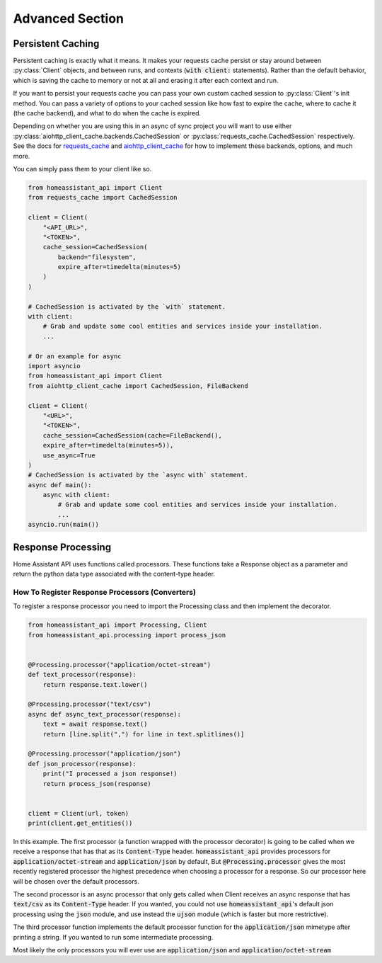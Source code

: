 *******************
Advanced Section
*******************

Persistent Caching
********************

Persistent caching is exactly what it means. It makes your requests cache persist or stay around between :py:class:`Client` objects, and between runs, and contexts (:code:`with client:` statements).
Rather than the default behavior, which is saving the cache to memory or not at all and erasing it after each context and run.


If you want to persist your requests cache you can pass your own custom cached session to :py:class:`Client`'s init method.
You can pass a variety of options to your cached session like how fast to expire the cache, where to cache it (the cache backend), and what to do when the cache is expired.

Depending on whether you are using this in an async of sync project you will want to use either :py:class:`aiohttp_client_cache.backends.CachedSession` or :py:class:`requests_cache.CachedSession` respectively.
See the docs for `requests_cache <https://requests-cache.readthedocs.io/en/latest/>`__ and `aiohttp_client_cache <https://aiohttp-client-cache.readthedocs.io/en/latest/>`__ for how to implement these backends, options, and much more.

You can simply pass them to your client like so.

.. code-block:: python

    from homeassistant_api import Client
    from requests_cache import CachedSession

    client = Client(
        "<API_URL>",
        "<TOKEN>",
        cache_session=CachedSession(
            backend="filesystem",
            expire_after=timedelta(minutes=5)
        )
    )

    # CachedSession is activated by the `with` statement.
    with client:
        # Grab and update some cool entities and services inside your installation.
        ...

    # Or an example for async
    import asyncio
    from homeassistant_api import Client
    from aiohttp_client_cache import CachedSession, FileBackend

    client = Client(
        "<URL>",
        "<TOKEN>",
        cache_session=CachedSession(cache=FileBackend(),
        expire_after=timedelta(minutes=5)),
        use_async=True
    )
    # CachedSession is activated by the `async with` statement.
    async def main():
        async with client:
            # Grab and update some cool entities and services inside your installation.
            ...
    asyncio.run(main())


Response Processing
**********************
Home Assistant API uses functions called processors.
These functions take a Response object as a parameter and return the python data type associated with the content-type header.

How To Register Response Processors (Converters)
==================================================

To register a response processor you need to import the Processing class and then implement the decorator.


.. code-block:: python

    from homeassistant_api import Processing, Client
    from homeassistant_api.processing import process_json


    @Processing.processor("application/octet-stream")
    def text_processor(response):
        return response.text.lower()

    @Processing.processor("text/csv")
    async def async_text_processor(response):
        text = await response.text()
        return [line.split(",") for line in text.splitlines()]

    @Processing.processor("application/json")
    def json_processor(response):
        print("I processed a json response!)
        return process_json(response)


    client = Client(url, token)
    print(client.get_entities())


In this example.
The first processor (a function wrapped with the processor decorator) is going to be called when we receive a response that has that as its :code:`Content-Type` header.
:code:`homeassistant_api` provides processors for :code:`application/octet-stream` and :code:`application/json` by default,
But :code:`@Processing.processor` gives the most recently registered processor the highest precedence when choosing a processor for a response.
So our processor here will be chosen over the default processors.

The second processor is an async processor that only gets called when Client receives an async response that has :code:`text/csv` as its :code:`Content-Type` header.
If you wanted, you could not use :code:`homeassistant_api`'s default json processing using the :code:`json` module,
and use instead the :code:`ujson` module (which is faster but more restrictive).

The third processor function implements the default processor function for the :code:`application/json` mimetype after printing a string.
If you wanted to run some intermediate processing.

Most likely the only processors you will ever use are :code:`application/json` and :code:`application/octet-stream`
